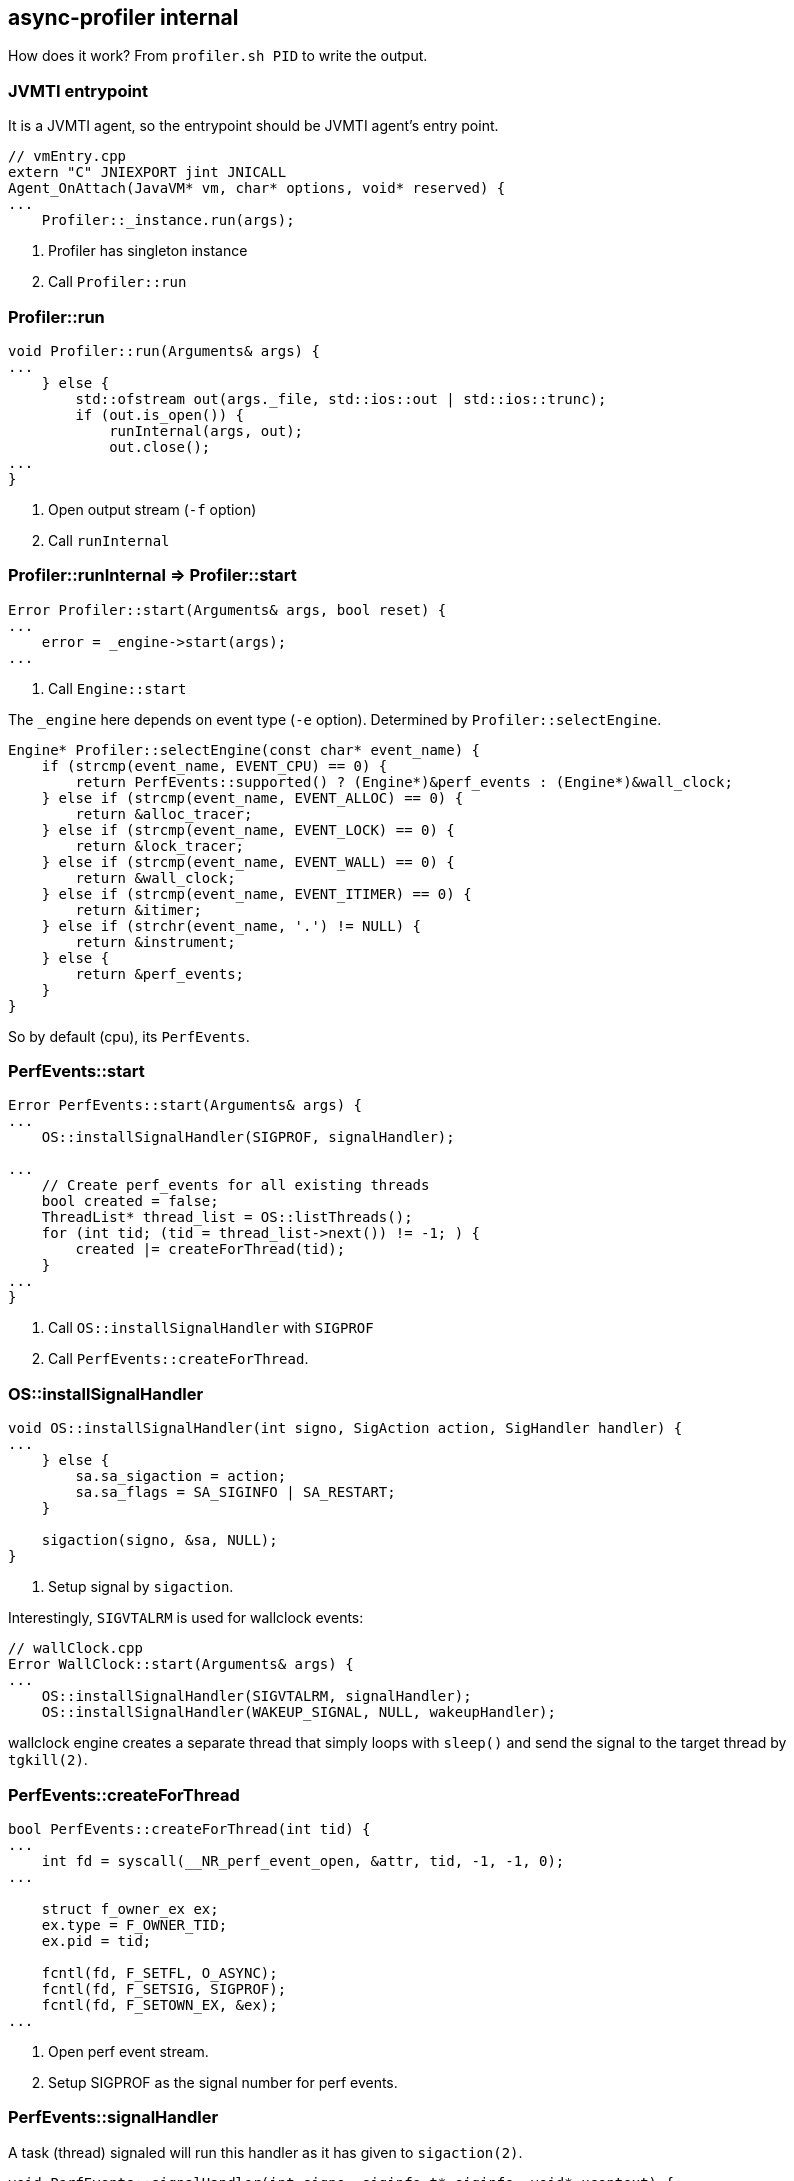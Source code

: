 == async-profiler internal

How does it work? From `profiler.sh PID` to write the output.


=== JVMTI entrypoint

It is a JVMTI agent, so the entrypoint should be JVMTI agent's entry point.

[source,java]
----
// vmEntry.cpp
extern "C" JNIEXPORT jint JNICALL
Agent_OnAttach(JavaVM* vm, char* options, void* reserved) {
...
    Profiler::_instance.run(args);
----

1. Profiler has singleton instance
2. Call `Profiler::run`

=== Profiler::run

[source,java]
----
void Profiler::run(Arguments& args) {
...
    } else {
        std::ofstream out(args._file, std::ios::out | std::ios::trunc);
        if (out.is_open()) {
            runInternal(args, out);
            out.close();
...
}
----

1. Open output stream (`-f` option)
2. Call `runInternal`


=== Profiler::runInternal => Profiler::start

[source,java]
----
Error Profiler::start(Arguments& args, bool reset) {
...
    error = _engine->start(args);
...
----

1. Call `Engine::start`

The `_engine` here depends on event type (`-e` option).
Determined by `Profiler::selectEngine`.

[source,java]
----
Engine* Profiler::selectEngine(const char* event_name) {
    if (strcmp(event_name, EVENT_CPU) == 0) {
        return PerfEvents::supported() ? (Engine*)&perf_events : (Engine*)&wall_clock;
    } else if (strcmp(event_name, EVENT_ALLOC) == 0) {
        return &alloc_tracer;
    } else if (strcmp(event_name, EVENT_LOCK) == 0) {
        return &lock_tracer;
    } else if (strcmp(event_name, EVENT_WALL) == 0) {
        return &wall_clock;
    } else if (strcmp(event_name, EVENT_ITIMER) == 0) {
        return &itimer;
    } else if (strchr(event_name, '.') != NULL) {
        return &instrument;
    } else {
        return &perf_events;
    }
}
----

So by default (cpu), its `PerfEvents`.

=== PerfEvents::start

[source,java]
----
Error PerfEvents::start(Arguments& args) {
...
    OS::installSignalHandler(SIGPROF, signalHandler);

...
    // Create perf_events for all existing threads
    bool created = false;
    ThreadList* thread_list = OS::listThreads();
    for (int tid; (tid = thread_list->next()) != -1; ) {
        created |= createForThread(tid);
    }
...
}
----

1. Call `OS::installSignalHandler` with `SIGPROF`
2. Call `PerfEvents::createForThread`.


=== OS::installSignalHandler

[source,java]
----
void OS::installSignalHandler(int signo, SigAction action, SigHandler handler) {
...
    } else {
        sa.sa_sigaction = action;
        sa.sa_flags = SA_SIGINFO | SA_RESTART;
    }

    sigaction(signo, &sa, NULL);
}
----

1. Setup signal by `sigaction`.

Interestingly, `SIGVTALRM` is used for wallclock events:

[source,java]
----
// wallClock.cpp
Error WallClock::start(Arguments& args) {
...
    OS::installSignalHandler(SIGVTALRM, signalHandler);
    OS::installSignalHandler(WAKEUP_SIGNAL, NULL, wakeupHandler);
----

wallclock engine creates a separate thread that simply loops with `sleep()` and send the signal to the target thread by `tgkill(2)`.

=== PerfEvents::createForThread

[source,java]
----
bool PerfEvents::createForThread(int tid) {
...
    int fd = syscall(__NR_perf_event_open, &attr, tid, -1, -1, 0);
...

    struct f_owner_ex ex;
    ex.type = F_OWNER_TID;
    ex.pid = tid;

    fcntl(fd, F_SETFL, O_ASYNC);
    fcntl(fd, F_SETSIG, SIGPROF);
    fcntl(fd, F_SETOWN_EX, &ex);
...
----

1. Open perf event stream.
2. Setup SIGPROF as the signal number for perf events.


=== PerfEvents::signalHandler

A task (thread) signaled will run this handler as it has given to `sigaction(2)`.

[source,java]
----
void PerfEvents::signalHandler(int signo, siginfo_t* siginfo, void* ucontext) {
...
    Profiler::_instance.recordSample(ucontext, counter, 0, NULL);
----

=== Profiler::recordSample

[source,java]
----
void Profiler::recordSample(void* ucontext, u64 counter, jint event_type, jmethodID event, ThreadState thread_state) {
...
    ASGCT_CallFrame* frames = _calltrace_buffer[lock_index]->_asgct_frames;
...
    if (_cstack != CSTACK_NO) {
        num_frames += getNativeTrace(ucontext, frames + num_frames, tid);
    }
...
    } else {
        num_frames += getJavaTraceAsync(ucontext, frames + num_frames, _max_stack_depth);
    }
...
    int call_trace_id = storeCallTrace(num_frames, frames, counter);
    _jfr.recordExecutionSample(lock_index, tid, call_trace_id, thread_state);
----

1. Call `Profiler::getNativeTrace` => `Engine::getNativeTrace` (several impls available; `PerfEvents` uses register info from events, impl in `engine.hpp` (fallback?) implements its using `rbp` and `rip` registers walking.
2. Call `Profiler::getJavaTraceAsync` - main part taking Java method's stack trace.
3. Call `Profiler::storeCallTrace`.

As you can see, both of `getNativeTrace` and `getJavaTraceAsync`(= `AsyncGetCallTrace`) requires `ucontext_t` as an argument.
`ucontext_t` holds the value of registers, which of the task that has been interrupted (which is also the current task executing the signal handler), before it switched the context over to invoke the signal handler. So by its register values, it is possible to walk through the stack frames from top to down, making it possible to collect stack traces. The `ucontext_t` is given as the 3rd argument of the signal handler, when we set `SA_SIGINFO` flag.  link:./perf.adoc[perf] contains a section about how to implement a simple stack walking using this technique.

=== Profiler::getJavaTraceAsync


[source,java]
----
int Profiler::getJavaTraceAsync(void* ucontext, ASGCT_CallFrame* frames, int max_depth) {
...
    ASGCT_CallTrace trace = {jni, 0, frames};
    VM::_asyncGetCallTrace(&trace, max_depth, ucontext);
----

1.  Call `VM::_asyncGetCallTrace`.

=== VM::_asyncGetCallTrace

It's dynamically linked `AsyncGetCallTrace`.

[source,java]
----
void VM::init(JavaVM* vm, bool attach) {
...
    _libjvm = getLibraryHandle("libjvm.so");
    _asyncGetCallTrace = (AsyncGetCallTrace)dlsym(_libjvm, "AsyncGetCallTrace");
    _getManagement = (JVM_GetManagement)dlsym(_libjvm, "JVM_GetManagement");
----


=== Profiler::storeCallTrace

[source,java]
----
int Profiler::storeCallTrace(int num_frames, ASGCT_CallFrame* frames, u64 counter) {
...
    while (_hashes[i] != hash) {
        if (_hashes[i] == 0) {
            if (__sync_bool_compare_and_swap(&_hashes[i], 0, hash)) {
                copyToFrameBuffer(num_frames, frames, &_traces[i]);
                break;
            }
}
----

1. Store trace in `_traces[i]`.

=== Profiler::runInternal(ACTION_DUMP)

At the time to stop profiling (either by `./profiler.sh stop` or after configured duration), `Profiler::runInternal` is called again but with `ACTION_DUMP` argument.

[source,java]
----
void Profiler::runInternal(Arguments& args, std::ostream& out) {
    switch (args._action) {
...
        case ACTION_DUMP:
            stop();
            clearOutput();
            switch (args._output) {
                case OUTPUT_COLLAPSED:
                    dumpCollapsed(out, args);
                    break;
                case OUTPUT_FLAMEGRAPH:
                    dumpFlameGraph(out, args, false);
                    break;
                case OUTPUT_TREE:
                    dumpFlameGraph(out, args, true);
                    break;
                case OUTPUT_TEXT:
                    dumpSummary(out);
                    if (args._dump_traces > 0) dumpTraces(out, args);
                    if (args._dump_flat > 0) dumpFlat(out, args);
                    break;
                default:
                    break;
            }
            break;
}
----

1. Depending on the configured output, it calls the function to write the output.
2. Output function takes traces from `_traces` field of the `Profiler` instance and prints it out.


== JVM crash by assertion error: `guarantee(_nParked == 0) failed: invariant`

Context: I was extending async-profiler's JVMTI to enable realtime stack capture streaming through external SIGPROF.

Crash report:
----
#
# A fatal error has been detected by the Java Runtime Environment:
#
#  Internal Error (os_linux.cpp:6082), pid=135346, tid=0x00007f11281fd700
#  guarantee(_nParked == 0) failed: invariant
#
# JRE version: OpenJDK Runtime Environment (8.0_262-b10) (build 1.8.0_262-b10)
# Java VM: OpenJDK 64-Bit Server VM (25.262-b10 mixed mode linux-amd64 compressed oops)
...
#
# If you would like to submit a bug report, please visit:
#   http://bugreport.java.com/bugreport/crash.jsp
#

---------------  T H R E A D  ---------------

Current thread (0x00007f1150017000):  JavaThread "kafka-scheduler-8" daemon [_thread_blocked, id=135686, stack(0x00007f11280fd000,0x00007f11281fe000)]

Stack: [0x00007f11280fd000,0x00007f11281fe000],  sp=0x00007f11281f9530,  free space=1009k
Native frames: (J=compiled Java code, j=interpreted, Vv=VM code, C=native code)
V  [libjvm.so+0xb5718d]  VMError::report_and_die()+0x15d
V  [libjvm.so+0x506615]  report_vm_error(char const*, int, char const*, char const*)+0xa5
V  [libjvm.so+0x942bd3]  os::PlatformEvent::park()+0x153
V  [libjvm.so+0x8eeff8]  Monitor::ILock(Thread*)+0x248
V  [libjvm.so+0x8ef946]  Monitor::lock_without_safepoint_check()+0x26
V  [libjvm.so+0x9e01a6]  SafepointSynchronize::block(JavaThread*) [clone .part.140]+0x86
V  [libjvm.so+0xaf9c48]  JavaThread::check_safepoint_and_suspend_for_native_trans(JavaThread*)+0x258
V  [libjvm.so+0x74fae7]  jvmti_GetMethodName+0x117
C  [libasyncProfiler.so+0x3059c]  FrameName::javaMethodName(_jmethodID*)+0x4c
C  [libasyncProfiler.so+0x30d55]  FrameName::name(ASGCT_CallFrame&, bool)+0x275
C  [libasyncProfiler.so+0x19e7a]  Profiler::dumpJsonEvent(int, int, CallTraceSample&, FrameName&)+0x32a
C  [libasyncProfiler.so+0x1ade0]  Profiler::recordSample(void*, unsigned long long, int, _jmethodID*, ThreadState)+0x310
C  [libpthread.so.0+0xf5f0]
V  [libjvm.so+0x8eeff8]  Monitor::ILock(Thread*)+0x248
V  [libjvm.so+0x8ef946]  Monitor::lock_without_safepoint_check()+0x26
V  [libjvm.so+0x9e01a6]  SafepointSynchronize::block(JavaThread*) [clone .part.140]+0x86
V  [libjvm.so+0xaf9c48]  JavaThread::check_safepoint_and_suspend_for_native_trans(JavaThread*)+0x258
V  [libjvm.so+0xafa401]  JavaThread::check_special_condition_for_native_trans(JavaThread*)+0x11
J 9441  java.io.FileDescriptor.sync()V (0 bytes) @ 0x00007f132e58d7bf [0x00007f132e58d6c0+0xff]
J 9449 C1 kafka.server.checkpoints.CheckpointFile.liftedTree1$1(Lscala/collection/Iterable;)V (194 bytes) @ 0x00007f132e61d2fc [0x00007f132e61b720+0x1bdc]
J 9447 C1 kafka.server.checkpoints.OffsetCheckpointFile.write(Lscala/collection/Map;)V (9 bytes) @ 0x00007f132d708dcc [0x00007f132d708be0+0x1ec]
j  kafka.log.LogManager.$anonfun$checkpointLogStartOffsetsInDir$2(Lkafka/log/LogManager;Lscala/collection/Map;Ljava/io/File;Lkafka/server/checkpoints/OffsetCheckpointFile;)V+28
j  kafka.log.LogManager.$anonfun$checkpointLogStartOffsetsInDir$2$adapted(Lkafka/log/LogManager;Lscala/collection/Map;Ljava/io/File;Lkafka/server/checkpoints/OffsetCheckpointFile;)Ljava/lang/Object;+4
j  kafka.log.LogManager$$Lambda$1557.apply(Ljava/lang/Object;)Ljava/lang/Object;+16
J 6968 C2 scala.Option.foreach(Lscala/Function1;)V (19 bytes) @ 0x00007f132e420984 [0x00007f132e420920+0x64]
j  kafka.log.LogManager.$anonfun$checkpointLogStartOffsetsInDir$1(Lkafka/log/LogManager;Ljava/io/File;Lscala/collection/Map;)V+18
j  kafka.log.LogManager.$anonfun$checkpointLogStartOffsetsInDir$1$adapted(Lkafka/log/LogManager;Ljava/io/File;Lscala/collection/Map;)Ljava/lang/Object;+3
j  kafka.log.LogManager$$Lambda$1553.apply(Ljava/lang/Object;)Ljava/lang/Object;+12
J 6968 C2 scala.Option.foreach(Lscala/Function1;)V (19 bytes) @ 0x00007f132e420984 [0x00007f132e420920+0x64]
j  kafka.log.LogManager.checkpointLogStartOffsetsInDir(Ljava/io/File;)V+20
j  kafka.log.LogManager.$anonfun$checkpointLogStartOffsets$1(Lkafka/log/LogManager;Ljava/io/File;)V+2
j  kafka.log.LogManager.$anonfun$checkpointLogStartOffsets$1$adapted(Lkafka/log/LogManager;Ljava/io/File;)Ljava/lang/Object;+2
j  kafka.log.LogManager$$Lambda$1547.apply(Ljava/lang/Object;)Ljava/lang/Object;+8
J 7945 C2 scala.collection.mutable.ArrayBuffer.foreach(Lscala/Function1;)V (6 bytes) @ 0x00007f132e7ad5e8 [0x00007f132e7ad560+0x88]
j  kafka.log.LogManager.checkpointLogStartOffsets()V+10
j  kafka.log.LogManager.$anonfun$startup$6(Lkafka/log/LogManager;)V+1
j  kafka.log.LogManager$$Lambda$805.apply$mcV$sp()V+4
J 8816 C1 kafka.utils.KafkaScheduler.$anonfun$schedule$2(Lkafka/utils/KafkaScheduler;Ljava/lang/String;Lscala/Function0;)V (65 bytes) @ 0x00007f132dd11eac [0x00007f132dd11960+0x54c]
J 8815 C1 kafka.utils.KafkaScheduler$$Lambda$749.apply$mcV$sp()V (16 bytes) @ 0x00007f132e360fd4 [0x00007f132e360f40+0x94]
J 7856 C1 kafka.utils.CoreUtils$$anon$1.run()V (10 bytes) @ 0x00007f132d595b4c [0x00007f132d595a40+0x10c]
J 9002 C2 java.util.concurrent.ScheduledThreadPoolExecutor$ScheduledFutureTask.run()V (59 bytes) @ 0x00007f132e470dc0 [0x00007f132e4709a0+0x420]
j  java.util.concurrent.ThreadPoolExecutor.runWorker(Ljava/util/concurrent/ThreadPoolExecutor$Worker;)V+95
j  java.util.concurrent.ThreadPoolExecutor$Worker.run()V+5
j  java.lang.Thread.run()V+11
v  ~StubRoutines::call_stub
V  [libjvm.so+0x69c03e]  JavaCalls::call_helper(JavaValue*, methodHandle*, JavaCallArguments*, Thread*)+0xf5e
V  [libjvm.so+0x699404]  JavaCalls::call_virtual(JavaValue*, KlassHandle, Symbol*, Symbol*, JavaCallArguments*, Thread*)+0x2c4
V  [libjvm.so+0x699a19]  JavaCalls::call_virtual(JavaValue*, Handle, KlassHandle, Symbol*, Symbol*, Thread*)+0x59
V  [libjvm.so+0x730ab1]  thread_entry(JavaThread*, Thread*)+0xa1
V  [libjvm.so+0xafe902]  JavaThread::thread_main_inner()+0x212
V  [libjvm.so+0x93a382]  java_start(Thread*)+0xf2
C  [libpthread.so.0+0x7e65]
----


The following is the particular stack caused crash (began by signal handler):

----
V  [libjvm.so+0xb5718d]  VMError::report_and_die()+0x15d
V  [libjvm.so+0x506615]  report_vm_error(char const*, int, char const*, char const*)+0xa5
V  [libjvm.so+0x942bd3]  os::PlatformEvent::park()+0x153
V  [libjvm.so+0x8eeff8]  Monitor::ILock(Thread*)+0x248
V  [libjvm.so+0x8ef946]  Monitor::lock_without_safepoint_check()+0x26
V  [libjvm.so+0x9e01a6]  SafepointSynchronize::block(JavaThread*) [clone .part.140]+0x86
V  [libjvm.so+0xaf9c48]  JavaThread::check_safepoint_and_suspend_for_native_trans(JavaThread*)+0x258
V  [libjvm.so+0x74fae7]  jvmti_GetMethodName+0x117
C  [libasyncProfiler.so+0x3059c]  FrameName::javaMethodName(_jmethodID*)+0x4c
C  [libasyncProfiler.so+0x30d55]  FrameName::name(ASGCT_CallFrame&, bool)+0x275
C  [libasyncProfiler.so+0x19e7a]  Profiler::dumpJsonEvent(int, int, CallTraceSample&, FrameName&)+0x32a
C  [libasyncProfiler.so+0x1ade0]  Profiler::recordSample(void*, unsigned long long, int, _jmethodID*, ThreadState)+0x310
C  [libpthread.so.0+0xf5f0]
----

JVMTI's `GetMethodName` call.

In `JvmtiEnv::GetMethodName`'s body I couldn't see where is it calling `JavaThread::check-safepoint_and_suspend_for_native_trans`, but it is clearly called by backtrace.

[source,cpp]
----
jvmtiError
JvmtiEnv::GetMethodName(Method* method_oop, char** name_ptr, char** signature_ptr, char** generic_ptr) {
  NULL_CHECK(method_oop, JVMTI_ERROR_INVALID_METHODID);
  JavaThread* current_thread  = JavaThread::current();

  ResourceMark rm(current_thread); // get the utf8 name and signature
  if (name_ptr == NULL) {
    // just don't return the name
  } else {
    const char* utf8_name = (const char *) method_oop->name()->as_utf8();
    *name_ptr = (char *) jvmtiMalloc(strlen(utf8_name)+1);
    strcpy(*name_ptr, utf8_name);
  }
  if (signature_ptr == NULL) {
    // just don't return the signature
  } else {
    const char* utf8_signature = (const char *) method_oop->signature()->as_utf8();
    *signature_ptr = (char *) jvmtiMalloc(strlen(utf8_signature) + 1);
    strcpy(*signature_ptr, utf8_signature);
  }

  if (generic_ptr != NULL) {
    *generic_ptr = NULL;
    Symbol* soop = method_oop->generic_signature();
    if (soop != NULL) {
      const char* gen_sig = soop->as_C_string();
      if (gen_sig != NULL) {
        jvmtiError err = allocate(strlen(gen_sig) + 1, (unsigned char **)generic_ptr);
        if (err != JVMTI_ERROR_NONE) {
          return err;
        }
        strcpy(*generic_ptr, gen_sig);
      }
    }
  }
  return JVMTI_ERROR_NONE;
} /* end GetMethodName */
----

Climbing down the stack, I could confirm the `os::Platform::park` method at `os_linux.cpp` indeed has that assertion:

[source,cpp]
----
void os::PlatformEvent::park() {       // AKA "down()"
  // Invariant: Only the thread associated with the Event/PlatformEvent
  // may call park().
  // TODO: assert that _Assoc != NULL or _Assoc == Self
  int v ;
  for (;;) {
      v = _Event ;
      if (Atomic::cmpxchg (v-1, &_Event, v) == v) break ;
  }
  guarantee (v >= 0, "invariant") ;
  if (v == 0) {
     // Do this the hard way by blocking ...
     int status = pthread_mutex_lock(_mutex);
     assert_status(status == 0, status, "mutex_lock");
     guarantee (_nParked == 0, "invariant") ;
     ++ _nParked ;
     while (_Event < 0) {
        status = pthread_cond_wait(_cond, _mutex);
        // for some reason, under 2.7 lwp_cond_wait() may return ETIME ...
        // Treat this the same as if the wait was interrupted
        if (status == ETIME) { status = EINTR; }
        assert_status(status == 0 || status == EINTR, status, "cond_wait");
     }
     -- _nParked ;

    _Event = 0 ;
     status = pthread_mutex_unlock(_mutex);
     assert_status(status == 0, status, "mutex_unlock");
    // Paranoia to ensure our locked and lock-free paths interact
    // correctly with each other.
    OrderAccess::fence();
  }
  guarantee (_Event >= 0, "invariant") ;
}
----

Apparently `_nParked` field keeps track on the entrance state to "park". According the the comment, `Invariant: Only the thread associated with the Event/PlatformEvent may call park()`,  it seems that PlatformEvent has associated Thread that can call `park()`. The type of `_Assoc` is `Thread *`.
I couldn't get immediately the meaning of atomically decrementing the value of `_Event` field but looks like it's not related.

After reading some code around, I couldn't imagine this part becomes an issue. I thought it shouldn't be the bug of this implementation since async-profiler's using `GetMethodName` a lot of times but has never caused JVM crash.

Then I came up with one possibility that could cause this, namely, when the signal interrupted thread was already in this position, then the signal handler will attempt to re-enter this in it's call path, while the `_nParked` is still set to 1 by the original call stack (before interruption).

This is likely the case because I see nearly the same stack trace at just below the stack pushed on by signal handler:

----
C  [libasyncProfiler.so+0x1ade0]  Profiler::recordSample(void*, unsigned long long, int, _jmethodID*, ThreadState)+0x310
C  [libpthread.so.0+0xf5f0]
V  [libjvm.so+0x8eeff8]  Monitor::ILock(Thread*)+0x248
V  [libjvm.so+0x8ef946]  Monitor::lock_without_safepoint_check()+0x26
V  [libjvm.so+0x9e01a6]  SafepointSynchronize::block(JavaThread*) [clone .part.140]+0x86
V  [libjvm.so+0xaf9c48]  JavaThread::check_safepoint_and_suspend_for_native_trans(JavaThread*)+0x258
V  [libjvm.so+0xafa401]  JavaThread::check_special_condition_for_native_trans(JavaThread*)+0x11
----

So the problem is that calling `GetMethodName` from inside the signal handler, which is executed by the original thread (task).


I patched async-profiler to create a separate thread for resolving frame's signature and write it out to a file.
Besides the call to `pthread_create`, the first main routine for the thread looked like this:


[source,cpp]
----
void Profiler::eventWriterLoop() {
    TraceEvent ev = { 0, nullptr };
    while (true) {
        {
            std::unique_lock<std::mutex> lck(_trace_events_lock);
            _trace_events_cv.wait(lck, [this]{ return !_trace_events.empty(); });
            if (!_trace_events.empty()) {
                ev = _trace_events.front();
                _trace_events.pop();
            }
        }
        if (ev.tid) {
            dumpJsonEvent(_out_fd, ev.tid, *ev.trace);
            ev = { 0, nullptr };
        }
    }
}
----


Then the output became like this:

----
\=== 2021-02-05 17:00:21.674 PID: 92640, TID: 92758 (kafka-scheduler), DURATION: 12708686 us
Native Stack:
  0: [0xffffffff894d4fb1] finish_task_switch
  1: [0xffffffff89b80a09] schedule
  2: [0xffffffff89512076] futex_wait_queue_me
...
\--------------------------------------------------------------------------------
JVM Stack (took: 2021-02-05 17:00:21.674):
  0: [0x7f7cf063e7b0] [jvmtiError 115]
  1: [0x7f7cf06b5bb8] [jvmtiError 115]
  2: [0x7f7cf0646fa0] [jvmtiError 115]
  3: [0x7f7cf0595bb0] [jvmtiError 115]
  4: [0x7f7cf06b42a8] [jvmtiError 115]
...
----


According to the https://docs.oracle.com/javase/8/docs/platform/jvmti/jvmti.html#ErrorSection[Error Code in doc], `115` is `JVMTI_ERROR_UNATTACHED_THREAD (115)`.
I've actually knew it by experience at development `wasmtime-java`. In order to call a JNI method (and this time I learn that JVMTI too), we must attach the thread to JVM first. https://github.com/kawamuray/wasmtime-java/blob/791b270e764348116e4cfe101d7105ccd944b738/wasmtime-jni/src/io_github_kawamuray_wasmtime_Func/imp.rs#L123


So I modified the patch to be like:

[source,cpp]
----
void Profiler::eventWriterLoop() {
    // Need to attach this thread to JVM to make a call for JVMTI methods
    JavaVM* jvm;
    VM::jni()->GetJavaVM(&jvm);
    void *env_ptr;
    if (jvm->AttachCurrentThread(&env_ptr, NULL) != JNI_OK) {
        std::cerr << "Failed to attach event writer thread to JVM" << std::endl;
    }

    TraceEvent ev = { 0, nullptr };
...
----

but this ended up with JVM crash, caused by SEGV at this function.
After some consideration I turns out that in order to call `VM::jni()->GetJavaVM(&jvm);`, which is also an JNI function, the thread must be attached.
So this doesn't work, but fortunately `VM` class of async-profiler already held a `JavaVM` instance so I simply exposed it and used instead.


[source,cpp]
----
void Profiler::eventWriterLoop() {
    // Need to attach this thread to JVM to make a call for JVMTI methods
    void *env_ptr;
    if (VM::vm()->AttachCurrentThread(&env_ptr, NULL) != JNI_OK) {
        std::cerr << "Failed to attach event writer thread to JVM" << std::endl;
    }
...
}
----


Then it worked perfectly well. No crash so far.

----
\=== 2021-02-05 19:17:13.74 PID: 146563, TID: 146686 (kafka-scheduler), DURATION: 10000085 us
Native Stack:
  0: [0xffffffff894d4fb1] finish_task_switch
  1: [0xffffffff89b80a09] schedule
  2: [0xffffffff89512076] futex_wait_queue_me
  3: [0xffffffff89512e1b] futex_wait
  4: [0xffffffff89514b66] do_futex
  5: [0xffffffff89515080] sys_futex
  6: [0xffffffff89b8dede] system_call_fastpath
  7: [0x7f76952109f5] [unknown]
  8: [0x7f769429c08e] [unknown]
  9: [0x7f767d8a4d2a] [unknown]
  10: [0x7f767ea1a52c] [unknown]
  11: [0xb9134315b912904c] [unknown]
\--------------------------------------------------------------------------------
JVM Stack (took: 2021-02-05 19:17:13.74):
  0: [0x7f7454564810] pthread_cond_timedwait@@GLIBC_2.3.2
  1: [0x7f74542b4030] Unsafe_Park
  2: [0x7f74547662a0] sun.misc.Unsafe.park
  3: [0x7f74546fae10] java.util.concurrent.locks.LockSupport.parkNanos
  4: [0x7f7454720b40] java.util.concurrent.locks.AbstractQueuedSynchronizer$ConditionObject.awaitNanos
  5: [0x7f745471f350] java.util.concurrent.ScheduledThreadPoolExecutor$DelayedWorkQueue.take
  6: [0x7f745471f348] java.util.concurrent.ScheduledThreadPoolExecutor$DelayedWorkQueue.take
  7: [0x7f74547219a8] java.util.concurrent.ThreadPoolExecutor.getTask
  8: [0x7f7454721910] java.util.concurrent.ThreadPoolExecutor.runWorker
  9: [0x7f74546fae90] java.util.concurrent.ThreadPoolExecutor$Worker.run
  10: [0x7f745476c9b0] java.lang.Thread.run
----
